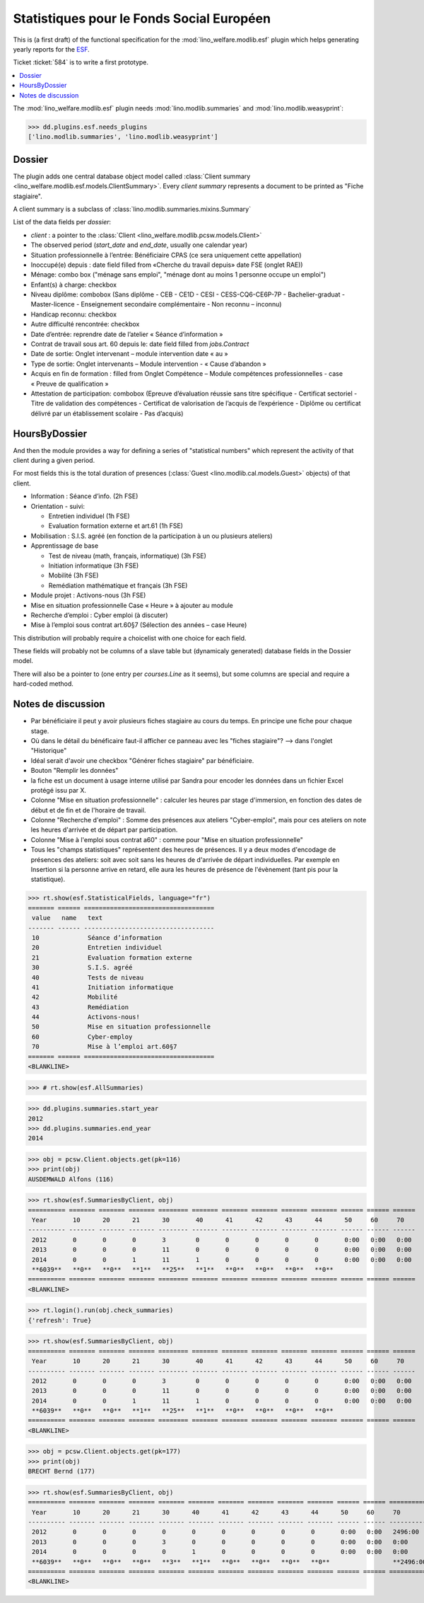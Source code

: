 .. _welfare.specs.fse:
.. _welfare.specs.esf:

==========================================
Statistiques pour le Fonds Social Européen
==========================================

..  To test only this document:

    $ python setup.py test -s tests.SpecsTests.test_esf

    doctest initialization:

    >>> from lino import startup
    >>> startup('lino_welfare.projects.chatelet.settings.doctests')
    >>> from lino.api.doctest import *

This is (a first draft) of the functional specification for the
:mod:`lino_welfare.modlib.esf` plugin which helps generating yearly
reports for the `ESF
<http://ec.europa.eu/esf/main.jsp?catId=35&langId=en>`_.

Ticket :ticket:`584` is to write a first prototype.


.. contents::
   :local:
   :depth: 2

The :mod:`lino_welfare.modlib.esf` plugin needs
:mod:`lino.modlib.summaries` and :mod:`lino.modlib.weasyprint`:

>>> dd.plugins.esf.needs_plugins
['lino.modlib.summaries', 'lino.modlib.weasyprint']


Dossier
=======

The plugin adds one central database object model called
:class:`Client summary
<lino_welfare.modlib.esf.models.ClientSummary>`. Every *client
summary* represents a document to be printed as "Fiche stagiaire".

A client summary is a subclass of
:class:`lino.modlib.summaries.mixins.Summary`

List of the data fields per *dossier*:

- `client` : a pointer to the :class:`Client
  <lino_welfare.modlib.pcsw.models.Client>`

- The observed period (`start_date` and `end_date`, usually one
  calendar year)

- Situation professionnelle à l’entrée: Bénéficiaire CPAS (ce sera
  uniquement cette appellation)

- Inoccupé(e) depuis : date field filled from «Cherche du travail
  depuis» date FSE (onglet RAE))

- Ménage: combo box ("ménage sans emploi", "ménage dont au moins 1
  personne occupe un emploi")
  
- Enfant(s) à charge: checkbox

- Niveau diplôme: combobox (Sans diplôme - CEB - CE1D - CESI -
  CESS-CQ6-CE6P-7P - Bachelier-graduat - Master-licence - 
  Enseignement secondaire complémentaire - Non reconnu – inconnu)

- Handicap reconnu: checkbox

- Autre difficulté rencontrée:	checkbox

- Date d’entrée: reprendre date de l’atelier « Séance d’information » 
- Contrat de travail sous art. 60 depuis le: date field filled from `jobs.Contract`
- Date de sortie: Onglet intervenant – module intervention date « au »  
- Type de sortie: Onglet intervenants – Module intervention - « Cause d’abandon »

- Acquis en fin de formation : filled from Onglet Compétence – Module
  compétences professionnelles - case « Preuve de qualification »

- Attestation de participation: combobox (Epreuve d’évaluation réussie
  sans titre spécifique - Certificat sectoriel - Titre de validation
  des compétences - Certificat de valorisation de l’acquis de
  l’expérience - Diplôme ou certificat délivré par un établissement
  scolaire - Pas d’acquis)


HoursByDossier
==============

And then the module provides a way for defining a series of
"statistical numbers" which represent the activity of that client
during a given period.

For most fields this is the total duration of presences (:class:`Guest
<lino.modlib.cal.models.Guest>` objects) of that client.

- Information : Séance d’info. (2h FSE)

- Orientation - suivi:

  - Entretien individuel (1h FSE)
  - Evaluation formation externe et art.61 (1h FSE)

- Mobilisation : S.I.S. agréé (en fonction de la participation à un ou
  plusieurs ateliers)

- Apprentissage de base

  - Test de niveau (math, français, informatique) (3h FSE)
  - Initiation informatique (3h FSE) 
  - Mobilité (3h FSE)
  - Remédiation mathématique et français (3h FSE)

- Module projet : Activons-nous (3h FSE)

- Mise en situation professionnelle Case « Heure » à ajouter au module

- Recherche d’emploi : Cyber emploi (à discuter)

- Mise à l’emploi sous contrat art.60§7 (Sélection des années – case Heure)

This distribution will probably require a choicelist with one choice
for each field. 

These fields will probably not be columns of a slave table but
(dynamicaly generated) database fields in the Dossier model.

There will also be a pointer to 
(one entry per `courses.Line` as it seems), but some columns are
special and require a hard-coded method.



Notes de discussion
===================

- Par bénéficiaire il peut y avoir plusieurs fiches stagiaire au cours
  du temps. En principe une fiche pour chaque stage.
- Où dans le détail du bénéficaire faut-il afficher ce panneau avec
  les "fiches stagiaire"? --> dans l'onglet "Historique"
- Idéal serait d'avoir une checkbox "Générer fiches stagiaire" par
  bénéficiaire.

- Bouton "Remplir les données"

- la fiche est un document à usage interne utilisé par Sandra pour
  encoder les données dans un fichier Excel protégé issu par X.

- Colonne "Mise en situation professionnelle" : calculer les heures
  par stage d'immersion, en fonction des dates de début et de fin et
  de l'horaire de travail.

- Colonne "Recherche d'emploi" : Somme des présences aux ateliers
  "Cyber-emploi", mais pour ces ateliers on note les heures d'arrivée
  et de départ par participation.

- Colonne "Mise à l'emploi sous contrat a60" : comme pour 
  "Mise en situation professionnelle"

- Tous les "champs statistiques" représentent des heures de présences.
  Il y a deux modes d'encodage de présences des ateliers: soit avec
  soit sans les heures de d'arrivée de départ individuelles.  Par
  exemple en Insertion si la personne arrive en retard, elle aura les
  heures de présence de l'évènement (tant pis pour la statistique).


>>> rt.show(esf.StatisticalFields, language="fr")
======= ====== ===================================
 value   name   text
------- ------ -----------------------------------
 10             Séance d’information
 20             Entretien individuel
 21             Evaluation formation externe
 30             S.I.S. agréé
 40             Tests de niveau
 41             Initiation informatique
 42             Mobilité
 43             Remédiation
 44             Activons-nous!
 50             Mise en situation professionnelle
 60             Cyber-employ
 70             Mise à l’emploi art.60§7
======= ====== ===================================
<BLANKLINE>


>>> # rt.show(esf.AllSummaries)

>>> dd.plugins.summaries.start_year
2012
>>> dd.plugins.summaries.end_year
2014

>>> obj = pcsw.Client.objects.get(pk=116)
>>> print(obj)
AUSDEMWALD Alfons (116)

>>> rt.show(esf.SummariesByClient, obj)
========== ======= ======= ======= ======== ======= ======= ======= ======= ======= ====== ====== ======
 Year       10      20      21      30       40      41      42      43      44      50     60     70
---------- ------- ------- ------- -------- ------- ------- ------- ------- ------- ------ ------ ------
 2012       0       0       0       3        0       0       0       0       0       0:00   0:00   0:00
 2013       0       0       0       11       0       0       0       0       0       0:00   0:00   0:00
 2014       0       0       1       11       1       0       0       0       0       0:00   0:00   0:00
 **6039**   **0**   **0**   **1**   **25**   **1**   **0**   **0**   **0**   **0**
========== ======= ======= ======= ======== ======= ======= ======= ======= ======= ====== ====== ======
<BLANKLINE>

>>> rt.login().run(obj.check_summaries)
{'refresh': True}

>>> rt.show(esf.SummariesByClient, obj)
========== ======= ======= ======= ======== ======= ======= ======= ======= ======= ====== ====== ======
 Year       10      20      21      30       40      41      42      43      44      50     60     70
---------- ------- ------- ------- -------- ------- ------- ------- ------- ------- ------ ------ ------
 2012       0       0       0       3        0       0       0       0       0       0:00   0:00   0:00
 2013       0       0       0       11       0       0       0       0       0       0:00   0:00   0:00
 2014       0       0       1       11       1       0       0       0       0       0:00   0:00   0:00
 **6039**   **0**   **0**   **1**   **25**   **1**   **0**   **0**   **0**   **0**
========== ======= ======= ======= ======== ======= ======= ======= ======= ======= ====== ====== ======
<BLANKLINE>


>>> obj = pcsw.Client.objects.get(pk=177)
>>> print(obj)
BRECHT Bernd (177)

>>> rt.show(esf.SummariesByClient, obj)
========== ======= ======= ======= ======= ======= ======= ======= ======= ======= ====== ====== =============
 Year       10      20      21      30      40      41      42      43      44      50     60     70
---------- ------- ------- ------- ------- ------- ------- ------- ------- ------- ------ ------ -------------
 2012       0       0       0       0       0       0       0       0       0       0:00   0:00   2496:00
 2013       0       0       0       3       0       0       0       0       0       0:00   0:00   0:00
 2014       0       0       0       0       1       0       0       0       0       0:00   0:00   0:00
 **6039**   **0**   **0**   **0**   **3**   **1**   **0**   **0**   **0**   **0**                 **2496:00**
========== ======= ======= ======= ======= ======= ======= ======= ======= ======= ====== ====== =============
<BLANKLINE>
